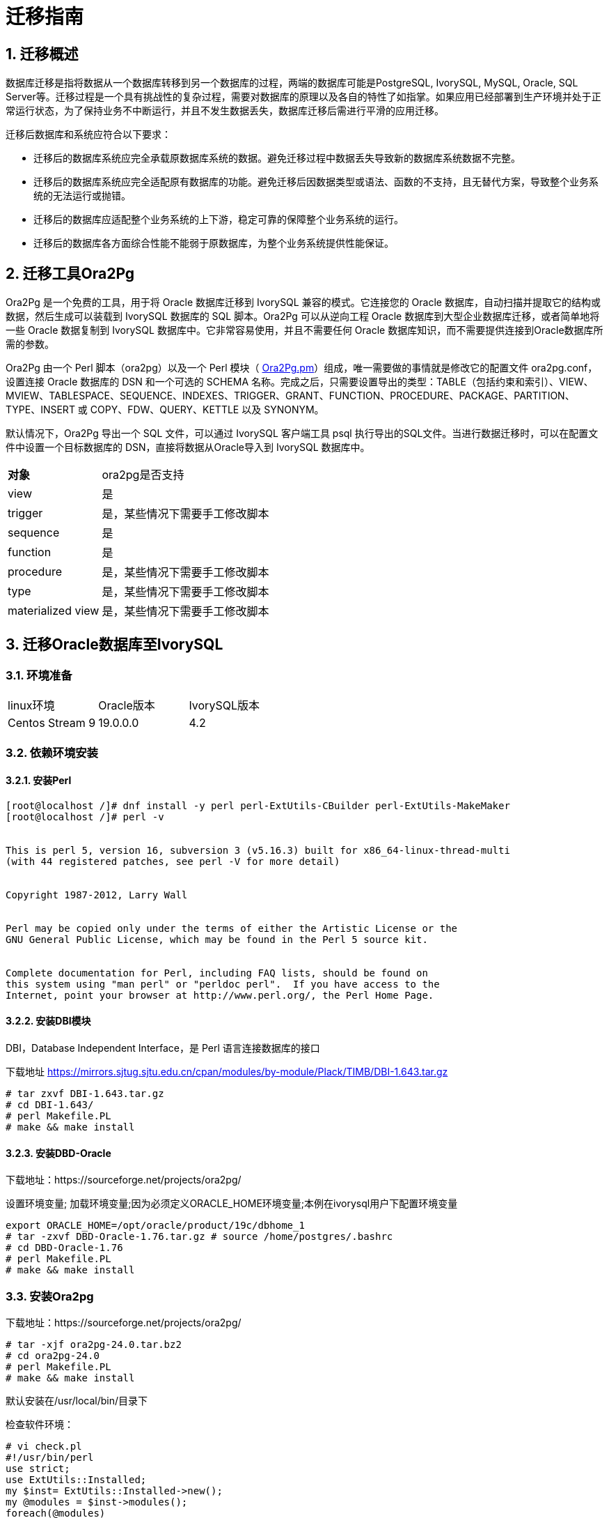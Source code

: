 
:sectnums:
:sectnumlevels: 5


= 迁移指南

== 迁移概述

数据库迁移是指将数据从一个数据库转移到另一个数据库的过程，两端的数据库可能是PostgreSQL, IvorySQL, MySQL, Oracle, SQL Server等。迁移过程是一个具有挑战性的复杂过程，需要对数据库的原理以及各自的特性了如指掌。如果应用已经部署到生产环境并处于正常运行状态，为了保持业务不中断运行，并且不发生数据丢失，数据库迁移后需进行平滑的应用迁移。

迁移后数据库和系统应符合以下要求：

- 迁移后的数据库系统应完全承载原数据库系统的数据。避免迁移过程中数据丢失导致新的数据库系统数据不完整。

- 迁移后的数据库系统应完全适配原有数据库的功能。避免迁移后因数据类型或语法、函数的不支持，且无替代方案，导致整个业务系统的无法运行或抛错。

- 迁移后的数据库应适配整个业务系统的上下游，稳定可靠的保障整个业务系统的运行。

- 迁移后的数据库各方面综合性能不能弱于原数据库，为整个业务系统提供性能保证。

== 迁移工具Ora2Pg

Ora2Pg 是一个免费的工具，用于将 Oracle 数据库迁移到 IvorySQL 兼容的模式。它连接您的 Oracle 数据库，自动扫描并提取它的结构或数据，然后生成可以装载到 IvorySQL 数据库的 SQL 脚本。Ora2Pg 可以从逆向工程 Oracle 数据库到大型企业数据库迁移，或者简单地将一些 Oracle 数据复制到 IvorySQL 数据库中。它非常容易使用，并且不需要任何 Oracle 数据库知识，而不需要提供连接到Oracle数据库所需的参数。

Ora2Pg 由一个 Perl 脚本（ora2pg）以及一个 Perl 模块（ https://github.com/darold/ora2pg/blob/master/lib/Ora2Pg.pm[Ora2Pg.pm]）组成，唯一需要做的事情就是修改它的配置文件 ora2pg.conf，设置连接 Oracle 数据库的 DSN 和一个可选的 SCHEMA 名称。完成之后，只需要设置导出的类型：TABLE（包括约束和索引）、VIEW、MVIEW、TABLESPACE、SEQUENCE、INDEXES、TRIGGER、GRANT、FUNCTION、PROCEDURE、PACKAGE、PARTITION、TYPE、INSERT 或 COPY、FDW、QUERY、KETTLE 以及 SYNONYM。

默认情况下，Ora2Pg 导出一个 SQL 文件，可以通过 IvorySQL 客户端工具 psql 执行导出的SQL文件。当进行数据迁移时，可以在配置文件中设置一个目标数据库的 DSN，直接将数据从Oracle导入到 IvorySQL 数据库中。

[%autowidth]
|===
| **对象** | ora2pg是否支持
| view | 是
| trigger | 是，某些情况下需要手工修改脚本
| sequence | 是
| function | 是
| procedure | 是，某些情况下需要手工修改脚本
| type | 是，某些情况下需要手工修改脚本
| materialized view | 是，某些情况下需要手工修改脚本
|===

== 迁移Oracle数据库至IvorySQL

=== 环境准备

|===
| linux环境 | Oracle版本 | IvorySQL版本
| Centos Stream 9 | 19.0.0.0 | 4.2
|===

=== 依赖环境安装

==== 安装Perl

```bash
[root@localhost /]# dnf install -y perl perl-ExtUtils-CBuilder perl-ExtUtils-MakeMaker
[root@localhost /]# perl -v


This is perl 5, version 16, subversion 3 (v5.16.3) built for x86_64-linux-thread-multi
(with 44 registered patches, see perl -V for more detail)


Copyright 1987-2012, Larry Wall


Perl may be copied only under the terms of either the Artistic License or the
GNU General Public License, which may be found in the Perl 5 source kit.


Complete documentation for Perl, including FAQ lists, should be found on
this system using "man perl" or "perldoc perl".  If you have access to the
Internet, point your browser at http://www.perl.org/, the Perl Home Page.
```

==== 安装DBI模块

DBI，Database Independent Interface，是 Perl 语言连接数据库的接口

下载地址 https://mirrors.sjtug.sjtu.edu.cn/cpan/modules/by-module/Plack/TIMB/DBI-1.643.tar.gz

```
# tar zxvf DBI-1.643.tar.gz 
# cd DBI-1.643/
# perl Makefile.PL
# make && make install
```

==== 安装DBD-Oracle

下载地址：https://sourceforge.net/projects/ora2pg/

设置环境变量; 加载环境变量;因为必须定义ORACLE_HOME环境变量;本例在ivorysql用户下配置环境变量

```
export ORACLE_HOME=/opt/oracle/product/19c/dbhome_1
# tar -zxvf DBD-Oracle-1.76.tar.gz # source /home/postgres/.bashrc
# cd DBD-Oracle-1.76
# perl Makefile.PL
# make && make install
```

=== 安装Ora2pg

下载地址：https://sourceforge.net/projects/ora2pg/

```
# tar -xjf ora2pg-24.0.tar.bz2
# cd ora2pg-24.0
# perl Makefile.PL
# make && make install
```

默认安装在/usr/local/bin/目录下

检查软件环境：

```
# vi check.pl
#!/usr/bin/perl
use strict;
use ExtUtils::Installed;
my $inst= ExtUtils::Installed->new();
my @modules = $inst->modules();
foreach(@modules)
{
        my $ver = $inst->version($_) || "???";
        printf("%-12s --  %s\n", $_, $ver); 

}
exit;


# perl check.pl
DBD::Oracle  --  1.76
DBD::Pg      --  3.8.0
DBI          --  1.643
Ora2Pg       --  24.0
Perl         --  5.16.3
设置环境变量

```
export PERL5LIB=<your_install_dir>
#export PERL5LIB=/usr/local/bin/
```

=== 源端准备工作

更新oracle统计信息 提高性能

```
BEGIN
DBMS_STATS.GATHER_SCHEMA_STATS('SH');
DBMS_STATS.GATHER_SCHEMA_STATS('SCOTT');
DBMS_STATS.GATHER_SCHEMA_STATS('HR');
DBMS_STATS.GATHER_DATABASE_STATS;
DBMS_STATS.GATHER_DICTIONARY_STATS;
END;/
```

查询源端对象的类型

```bash
SYS@PROD1>set pagesize 200
SYS@PROD1>select distinct OBJECT_TYPE from  dba_objects where OWNER in ('SH','SCOTT','HR') ;
OBJECT_TYPE
-------------------
INDEX PARTITION
TABLE PARTITION
SEQUENCE
PROCEDURE
LOB                                X
TRIGGER
DIMENSION                          X
MATERIALIZED VIEW
TABLE
INDEX
VIEW
11 rows selected.
```

=== ora2pg导出表结构

**配置ora2pg.conf:**

默认情况下，Ora2Pg会查找/etc/ora2pg/ora2pg.conf配置文件，如果文件存在，您只需执行：/usr/local/bin/ora2pg

```
cat /etc/ora2pg/ora2pg.conf.dist  | grep -v ^# |grep -v ^$ >ora2pg.conf
vi ora2pg.conf
# cat ora2pg.conf
ORACLE_HOME     /opt/oracle/product/19c/dbhome_1
ORACLE_DSN      dbi:Oracle:host=localhost;sid=ORCLCDB;port=1521
ORACLE_USER     system
ORACLE_PWD      oracle
SCHEMA          SH
EXPORT_SCHEMA  1         # 将用户导入到PostgreSQL数据库中 
DISABLE_UNLOGGED  1       #避免将NOLOGGING属性设为UNLOGGED
SKIP  fkeys ukeys checks      #跳过外键 唯一 和检查约束
TYPE            TABLE,VIEW,GRANT,SEQUENCE,TABLESPACE,PROCEDURE,TRIGGER,FUNCTION,PACKAGE,PARTITION,TYPE,MVIEW,QUERY,DBLINK,SYNONYM,DIRECTORY,TEST,TEST_VIEW
NLS_LANG    AMERICAN_AMERICA.UTF8
OUTPUT     sh.sql
```

> 1. 只能同时执行一种类型的导出，因此TYPE指令必须是唯一的。如果您有多个，则只会在文件中找到最后一个。但我测试就可以同时导出多个类型的。
>
> 2. 请注意，您可以通过向TYPE指令提供以逗号分隔的导出类型列表来链接多个导出，但在这种情况下，您不能将COPY或INSERT与其他导出类型一起使用。
>
> 3. 某些导出类型不能或不应该直接加载到 IvorySQL 数据库中，仍然需要很少的手动编辑。GRANT，TABLESPACE，TRIGGER，FUNCTION，PROCEDURE，TYPE，QUERY和PACKAGE导出类型就是这种情况，特别是如果您有PLSQL代码或Oracle特定SQL。
> 4. 对于TABLESPACE，您必须确保系统上存在文件路径，对于SYNONYM，您可以确保对象的所有者和模式对应于新的PostgreSQL数据库设计。
> 5. 建议导出表结构时，一个类型一个类型的操作，避免其它错误相互影响。

==== **测试连接**

设置Oracle数据库DSN后，您可以执行ora2pg以查看它是否有效：

```
#  ora2pg -t SHOW_VERSION -c ora2pg.conf

Oracle Database 19c Enterprise Edition Release 19.0.0.0.0
```

==== 迁移成本评估

估算从Oracle到PostgreSQL的迁移过程的成本并不容易。为了获得对此迁移成本的良好评估，Ora2Pg将检查所有数据库对象，所有函数和存储过程，以检测是否仍有一些对象和PL / SQL代码无法由Ora2Pg自动转换。

Ora2Pg具有内容分析模式，该模式检查Oracle数据库以生成有关Oracle数据库包含的内容和无法导出的内容的文本报告。

```
# ora2pg -t SHOW_REPORT --estimate_cost  -c ora2pg.conf
[========================>] 11/11 tables (100.0%) end of scanning.                       
[========================>] 11/11 objects types (100.0%) end of objects auditing.         
-------------------------------------------------------------------------------
Ora2Pg v24.0 - Database Migration Report
-------------------------------------------------------------------------------
Version Oracle Database 19c Enterprise Edition Release 19.0.0.0.0
Schema  SH
Size    287.25 MB
-------------------------------------------------------------------------------
Object  Number  Invalid Estimated cost  Comments        Details
-------------------------------------------------------------------------------
DATABASE LINK   0       0       0       Database links will be exported as SQL/MED IvorySQL's Foreign Data Wrapper (FDW) extensions using oracle_fdw.
DIMENSION       5       0       0
GLOBAL TEMPORARY TABLE  0       0       0       Global temporary table are not supported by PostgreSQL and will not be exported. You will have to rewrite some application code to match the PostgreSQL temporary table behavior.
INDEX   20      0       3.4     14 index(es) are concerned by the export, others are automatically generated and will do so on PostgreSQL. Bitmap will be exported as btree_gin index(es) and hash index(es) will be exported as b-tree index(es) if any. Domain index are exported as b-tree but commented to be edited to mainly use FTS. Cluster, bitmap join and IOT indexes will not be exported at all. Reverse indexes are not exported too, you may use a trigram-based index (see pg_trgm) or a reverse() function based index and search. Use 'varchar_pattern_ops', 'text_pattern_ops' or 'bpchar_pattern_ops' operators in your indexes to improve search with the LIKE operator respectively into varchar, text or char columns.      11 bitmap index(es). 1 domain index(es). 2 b-tree index(es).

INDEX PARTITION 196     0       0       Only local indexes partition are exported, they are build on the column used for the partitioning.

JOB     0       0       0       Job are not exported. You may set external cron job with them.

MATERIALIZED VIEW       2       0       6       All materialized view will be exported as snapshot materialized views, they are only updated when fully refreshed.

SYNONYM 0       0       0       SYNONYMs will be exported as views. SYNONYMs do not exists with PostgreSQL but a common workaround is to use views or set the PostgreSQL search_path in your session to access object outside the current schema.

TABLE   11      0       1.1     1 external table(s) will be exported as standard table. See EXTERNAL_TO_FDW configuration directive to export as file_fdw foreign tables or use COPY in your code if you just want to load data from external files.     Total number of rows: 1063384. Top 10 of tables sorted by number of rows:. sales has 918843 rows. costs has 82112 rows. customers has 55500 rows. supplementary_demographics has 4500 rows. times has 1826 rows. promotions has 503 rows. products has 72 rows. countries has 23 rows. channels has 5 rows. sales_transactions_ext has 0 rows. Top 10 of largest tables:.

TABLE PARTITION 56      0       5.6     Partitions are exported using table inheritance and check constraint. Hash and Key partitions are not supported by PostgreSQL and will not be exported.  56 RANGE partitions..

VIEW    1       0       1       Views are fully supported but can use specific functions.

-------------------------------------------------------------------------------

Total   291     0       17.10   17.10 cost migration units means approximatively 1 man-day(s). The migration unit was set to 5 minute(s)
------------------------------------------------------------------------------
Migration level : A-1
-------------------------------------------------------------------------------
Migration levels:

    A - Migration that might be run automatically

    B - Migration with code rewrite and a human-days cost up to 5 days

    C - Migration with code rewrite and a human-days cost above 5 days

Technical levels:

    1 = trivial: no stored functions and no triggers

    2 = easy: no stored functions but with triggers, no manual rewriting

    3 = simple: stored functions and/or triggers, no manual rewriting

    4 = manual: no stored functions but with triggers or views with code rewriting

    5 = difficult: stored functions and/or triggers with code rewriting

-------------------------------------------------------------------------------
```

==== **导出SH表构**

```
#  ora2pg  -c ora2pg.conf              
[========================>] 11/11 tables (100.0%) end of scanning.                       

[========================>] 12/12 tables (100.0%) end of table export.              

[========================>] 1/1 views (100.0%) end of output.        

[========================>] 0/0 sequences (100.0%) end of output.

[========================>] 0/0 procedures (100.0%) end of procedures export.

[========================>] 0/0 triggers (100.0%) end of output.            

[========================>] 0/0 functions (100.0%) end of functions export.

[========================>] 0/0 packages (100.0%) end of output.          

[========================>] 56/56 partitions (100.0%) end of output.               

[========================>] 0/0 types (100.0%) end of output.      

[========================>] 2/2 materialized views (100.0%) end of output.                
[========================>] 0/0 dblink (100.0%) end of output.           

[========================>] 0/0 synonyms (100.0%) end of output.

[========================>] 2/2 directory (100.0%) end of output.        

Fixing function calls in output files.... 
```

==== **导出SH用户数据**

配置ora2pg.conf 的TYPE 为COPY 或 INSERT

```
# cp ora2pg.conf sh_data.conf

# vi sh_data.conf

ORACLE_HOME     /opt/oracle/product/19c/dbhome_1

ORACLE_DSN      dbi:Oracle:host=localhost;sid=ORCLCDB;port=1521

ORACLE_USER     system

ORACLE_PWD      oracle

SCHEMA          SH

EXPORT_SCHEMA  1

DISABLE_UNLOGGED  1

SKIP  fkeys ukeys checks

TYPE           COPY

NLS_LANG    AMERICAN_AMERICA.UTF8

OUTPUT     sh_data.sql
```

导出数据

```
# ora2pg  -c sh_data.conf

[========================>] 11/11 tables (100.0%) end of scanning.                       

[========================>] 5/5 rows (100.0%) Table CHANNELS (5 recs/sec)

[>                        ]       5/1063384 total rows (0.0%) - (0 sec., avg: 5 recs/sec).

[>                        ]     0/82112 rows (0.0%) Table COSTS_1995 (0 recs/sec)                       

[>                        ]       5/1063384 total rows (0.0%) - (0 sec., avg: 5 recs/sec).

[>                        ]     0/82112 rows (0.0%) Table COSTS_H1_1997 (0 recs/sec)     

[>                        ]       5/1063384 total rows (0.0%) - (0 sec., avg: 5 recs/sec).

[>                        ]     0/82112 rows (0.0%) Table COSTS_1996 (0 recs/sec)        

[>                        ]       5/1063384 total rows (0.0%) - (0 sec., avg: 5 recs/sec).

……………………………………………………………

[========================>] 4500/4500 rows (100.0%) Table SUPPLEMENTARY_DEMOGRAPHICS (4500 recs/sec)          

[=======================> ] 1061558/1063384 total rows (99.8%) - (45 sec., avg: 23590 recs/sec).   

[========================>] 1826/1826 rows (100.0%) Table TIMES (1826 recs/sec)                               

[========================>] 1063384/1063384 total rows (100.0%) - (45 sec., avg: 23630 recs/sec).

[========================>] 1063384/1063384 rows (100.0%) on total estimated data (45 sec., avg: 23630 recs/sec)

Fixing function calls in output files...
```

查看导出的文件：   

```
[root@test01 ora2pg]# ls -lrt *.sql

-rw-r--r-- 1 root root 15716 Jul  2 21:21 TABLE_sh.sql

-rw-r--r-- 1 root root   858 Jul  2 21:21 VIEW_sh.sql

-rw-r--r-- 1 root root  2026 Jul  2 21:21 TABLESPACE_sh.sql

-rw-r--r-- 1 root root   345 Jul  2 21:21 SEQUENCE_sh.sql

-rw-r--r-- 1 root root  2382 Jul  2 21:21 GRANT_sh.sql

-rw-r--r-- 1 root root   344 Jul  2 21:21 TRIGGER_sh.sql

-rw-r--r-- 1 root root   346 Jul  2 21:21 PROCEDURE_sh.sql

-rw-r--r-- 1 root root   344 Jul  2 21:21 PACKAGE_sh.sql

-rw-r--r-- 1 root root   345 Jul  2 21:21 FUNCTION_sh.sql

-rw-r--r-- 1 root root  6771 Jul  2 21:21 PARTITION_sh.sql

-rw-r--r-- 1 root root   341 Jul  2 21:21 TYPE_sh.sql

-rw-r--r-- 1 root root   342 Jul  2 21:21 QUERY_sh.sql

-rw-r--r-- 1 root root   950 Jul  2 21:21 MVIEW_sh.sql

-rw-r--r-- 1 root root   344 Jul  2 21:21 SYNONYM_sh.sql

-rw-r--r-- 1 root root   926 Jul  2 21:21 DIRECTORY_sh.sql

-rw-r--r-- 1 root root   343 Jul  2 21:21 DBLINK_sh.sql

-rw-r--r-- 1 root root 55281235 Jul  2 17:11 sh_data.sql

 
```

以同样的方法分别导出HR，SCOTT用户数据。

=== 在IvorySQL环境中创建orcl库

创建ORCL 数据库

```
# su - ivorysql  

Last login: Tue Jul  2 20:04:30 CST 2019 on pts/3

$ createdb orcl

$ psql

psql (17.5)

Type "help" for help.

 

ivorysql=# \l

                                             List of databases
   Name    |  Owner   | Encoding  | Collate | Ctype | ICU Locale | Locale Provider |   Access privileges
-----------+----------+-----------+---------+-------+------------+-----------------+-----------------------
 ivorysql  | ivorysql | SQL_ASCII | C       | C     |            | libc            |
 orcl      | ivorysql | SQL_ASCII | C       | C     |            | libc            |
 postgres  | ivorysql | SQL_ASCII | C       | C     |            | libc            |
 template0 | ivorysql | SQL_ASCII | C       | C     |            | libc            | =c/ivorysql          +
           |          |           |         |       |            |                 | ivorysql=CTc/ivorysql
 template1 | ivorysql | SQL_ASCII | C       | C     |            | libc            | =c/ivorysql          +
           |          |           |         |       |            |                 | ivorysql=CTc/ivorysql

(5 rows)

ivorysql=#
```

 创建SH,HR,SCOTT 用户：

```
$ psql orcl

psql (17.5)

Type "help" for help.

orcl=#

orcl=# create user sh with password 'sh';

CREATE ROLE 
```

== 迁移门户

=== 导入表结构

由于有物化视图，在TABLE_sh.sql 里包含了物化视图的索引，会创建失败。需先创建表，在创建物化视图，最后创建索引。

取消物化视图索引，后面单独创建：

```
CREATE INDEX fw_psc_s_mv_chan_bix ON fweek_pscat_sales_mv (channel_id);

CREATE INDEX fw_psc_s_mv_promo_bix ON fweek_pscat_sales_mv (promo_id);

CREATE INDEX fw_psc_s_mv_subcat_bix ON fweek_pscat_sales_mv (prod_subcategory);

CREATE INDEX fw_psc_s_mv_wd_bix ON fweek_pscat_sales_mv (week_ending_day);

CREATE TEXT SEARCH CONFIGURATION en (COPY = pg_catalog.english);
ALTER TEXT SEARCH CONFIGURATION en ALTER MAPPING FOR hword, hword_part, word WITH unaccent, english_stem;
```

```
psql orcl  -f  tab.sql

ALTER TABLE PARTITION sh.sales OWNER TO sh;
COMMENT
COMMENT
COMMENT
COMMENT
COMMENT
COMMENT
COMMENT
ALTER TABLE
ALTER TABLE
ALTER TABLE
………………………………
```

=== 给对象授权

```
cat psql orcl  -f  GRANT_sh.sql
CREATE USER SH WITH PASSWORD 'change_my_secret' LOGIN;
ALTER TABLE sh.fweek_pscat_sales_mv OWNER TO sh;
GRANT ALL ON  sh.fweek_pscat_sales_mv TO sh;
```

=== 导入物化视图结构

物化视图需要相关查询权限,所以导入权限,注意这里要跟上用户

```
$  psql orcl sh -f  MVIEW_sh.sql  
SELECT 0
SELECT 0
CREATE INDEX
CREATE INDEX
CREATE INDEX
CREATE INDEX
```

=== 导入视图

```
$  psql orcl  -f  VIEW_sh.sql
SET
SET
SET
CREATE VIEW

```

=== 导入分区表

```
$  psql orcl  -f  PARTITION_sh.sql
SET
SET
SET
CREATE TABLE
CREATE TABLE
CREATE TABLE
CREATE TABLE
CREATE TABLE
CREATE TABLE
…………………………
```

=== 导入数据

```
$  psql orcl   -f   sh_data.sql
SET
COPY 0
SET
COPY 0
SET
COPY 0
SET
COPY 0
SET
COPY 0
SET
COPY 0
SET
COPY 0
SET
COPY 4500
SET
COPY 1826
COMMIT
```

== 数据验证

源库,目标端抽取部份对象对比：

```
SYS@PROD1>select count(*) from sh.products;
  COUNT(*)
----------
        72

orcl=#  select count(*) from sh.products;
 count
-------
    72
(1 row)
---------------------------------------------------------------------------

SYS@PROD1>select count(*) from sh.channels;

  COUNT(*)

----------

         5

orcl=#   select count(*) from sh.channels;
 count
-------

     5

(1 row)

--------------------------------------------------------------------------

SYS@PROD1>select count(*) from sh.customers ;

  COUNT(*)
----------

     55500
orcl=# select count(*) from sh.customers ;
 count
-------
 55500
(1 row)
```

== 生成迁移模板

使用时，两个选项--project_base和--init_project向Ora2Pg表明他必须创建一个项目模板，其中包含工作树，配置文件和从Oracle数据库导出所有对象的脚本。 生成通用配置文件。 1.创建脚本export_schema.sh以自动执行所有导出。2.创建脚本import_all.sh以自动执行所有导入。例：

```
mkdir -p  /ora2pg/migration

# ora2pg --project_base /ora2pg/migration/ --init_project test_project
Creating project test_project.
/ora2pg/migration//test_project/
        schema/
                dblinks/
                directories/
                functions/
                grants/
                mviews/
                packages/
                partitions/
                procedures/
                sequences/
                synonyms/
                tables/
                tablespaces/
                triggers/
                types/
                views/
        sources/
                functions/
                mviews/
                packages/
                partitions/
                procedures/
                triggers/
                types/
                views/
        data/
        config/
        reports/
Generating generic configuration file
Creating script export_schema.sh to automate all exports.
Creating script import_all.sh to automate all imports.
```
